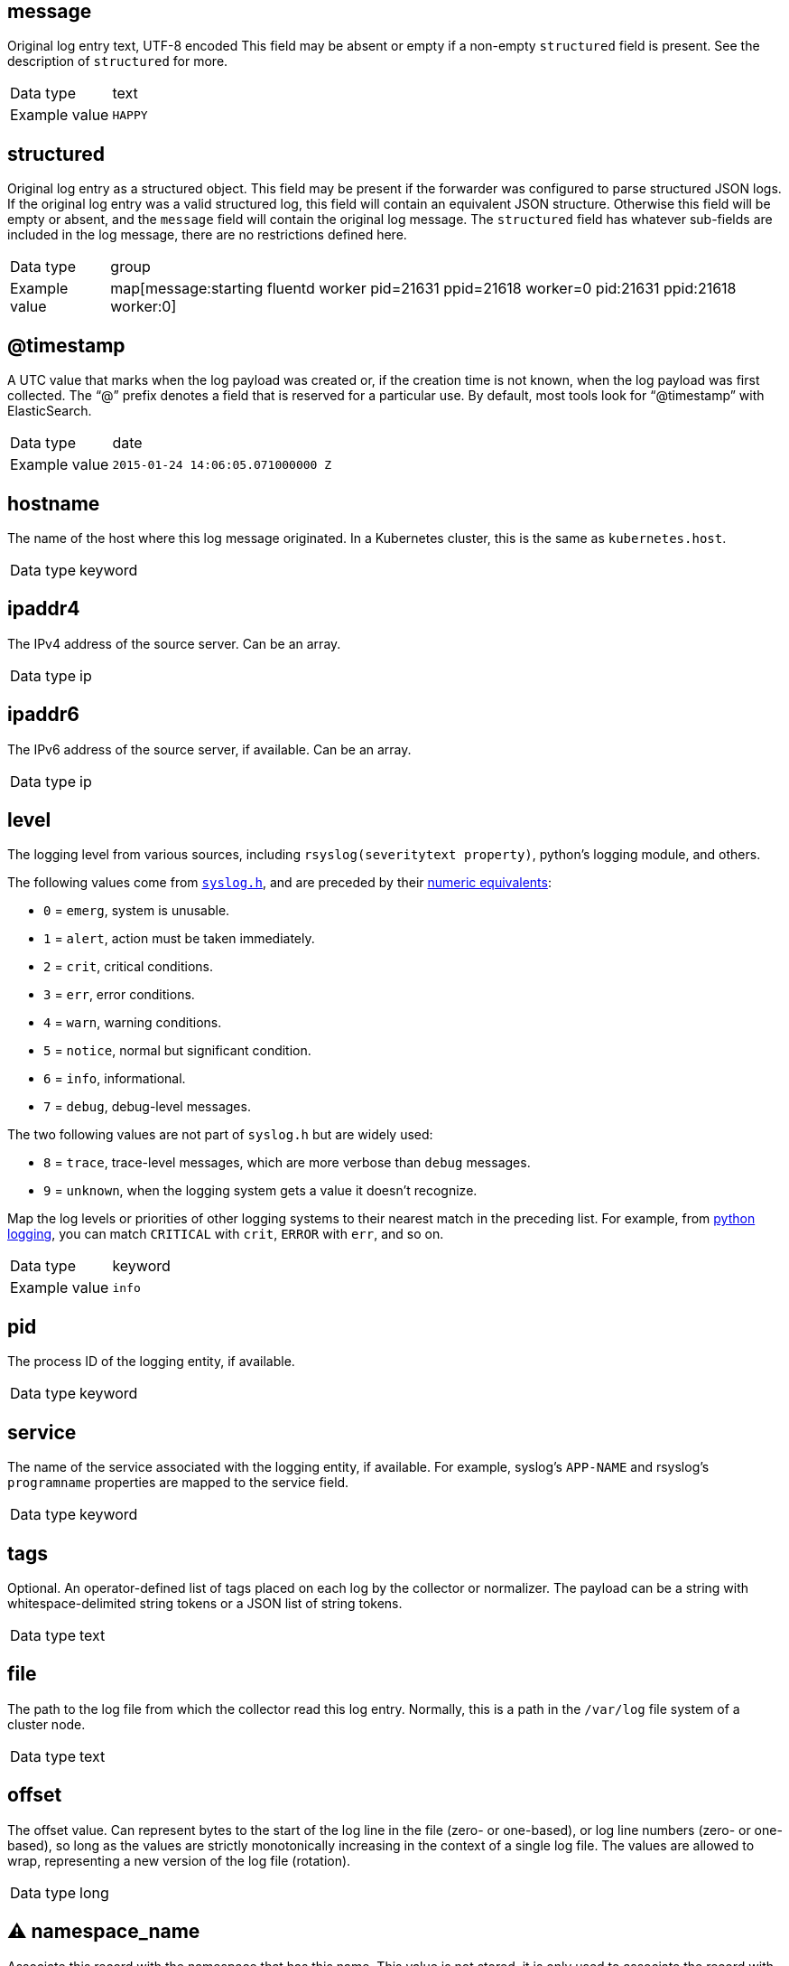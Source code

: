 ==  message

Original log entry text, UTF-8 encoded This field may be absent or empty if a non-empty `structured` field is present. See the description of `structured` for more.

[horizontal]
Data type:: text
Example value:: `HAPPY`

==  structured

Original log entry as a structured object. This field may be present if the forwarder was configured to parse structured JSON logs. If the original log entry was a valid structured log, this field will contain an equivalent JSON structure. Otherwise this field will be empty or absent, and the `message` field will contain the original log message. The `structured` field has whatever sub-fields are included in the log message, there are no restrictions defined here.

[horizontal]
Data type:: group
Example value:: map[message:starting fluentd worker pid=21631 ppid=21618 worker=0 pid:21631 ppid:21618 worker:0]

==  @timestamp

A UTC value that marks when the log payload was created or, if the creation time is not known, when the log payload was first collected. The “@” prefix denotes a field that is reserved for a particular use. By default, most tools look for “@timestamp” with ElasticSearch.

[horizontal]
Data type:: date
Example value:: `2015-01-24 14:06:05.071000000 Z`

==  hostname

The name of the host where this log message originated. In a Kubernetes cluster, this is the same as `kubernetes.host`.

[horizontal]
Data type:: keyword

==  ipaddr4

The IPv4 address of the source server. Can be an array.

[horizontal]
Data type:: ip

==  ipaddr6

The IPv6 address of the source server, if available. Can be an array.

[horizontal]
Data type:: ip

==  level

The logging level from various sources, including `rsyslog(severitytext property)`, python's logging module, and others.

The following values come from link:http://sourceware.org/git/?p=glibc.git;a=blob;f=misc/sys/syslog.h;h=ee01478c4b19a954426a96448577c5a76e6647c0;hb=HEAD#l74[`syslog.h`], and are preceded by their http://sourceware.org/git/?p=glibc.git;a=blob;f=misc/sys/syslog.h;h=ee01478c4b19a954426a96448577c5a76e6647c0;hb=HEAD#l51[numeric equivalents]:

* `0` = `emerg`, system is unusable.
* `1` = `alert`, action must be taken immediately.
* `2` = `crit`, critical conditions.
* `3` = `err`, error conditions.
* `4` = `warn`, warning conditions.
* `5` = `notice`, normal but significant condition.
* `6` = `info`, informational.
* `7` = `debug`, debug-level messages.

The two following values are not part of `syslog.h` but are widely used:

* `8` = `trace`, trace-level messages, which are more verbose than `debug` messages.
* `9` = `unknown`, when the logging system gets a value it doesn't recognize.

Map the log levels or priorities of other logging systems to their nearest match in the preceding list. For example, from link:https://docs.python.org/2.7/library/logging.html#logging-levels[python logging], you can match `CRITICAL` with `crit`, `ERROR` with `err`, and so on.

[horizontal]
Data type:: keyword
Example value:: `info`

==  pid

The process ID of the logging entity, if available.

[horizontal]
Data type:: keyword

==  service

The name of the service associated with the logging entity, if available. For example, syslog's `APP-NAME` and rsyslog's `programname` properties are mapped to the service field.

[horizontal]
Data type:: keyword

==  tags

Optional. An operator-defined list of tags placed on each log by the collector or normalizer. The payload can be a string with whitespace-delimited string tokens or a JSON list of string tokens.

[horizontal]
Data type:: text

==  file

The path to the log file from which the collector read this log entry. Normally, this is a path in the `/var/log` file system of a cluster node.

[horizontal]
Data type:: text

==  offset

The offset value. Can represent bytes to the start of the log line in the file (zero- or one-based), or log line numbers (zero- or one-based), so long as the values are strictly monotonically increasing in the context of a single log file. The values are allowed to wrap, representing a new version of the log file (rotation).

[horizontal]
Data type:: long

== ⚠ namespace_name

Associate this record with the namespace that has this name. This value is not stored, it is only used to associate the record with the appropriate namespace for access control and visualization. Usually, this value is given in the tag, but if the protocol does not support sending a tag, this namespace_name field can be used. If the `namespace_name` field is present, it overrides the namespace given in the tag or in `kubernetes.namespace_name`. The format is the same as the one used by Kubernetes namespace names. See also `namespace_uuid`.

[horizontal]
Data type:: keyword
Example value:: `my-cool-project-in-lab04`

== ⚠ namespace_uuid

The UUID associated with the `namespace_name`. This value is not stored. It is only used to associate the record with the appropriate namespace for access control and visualization. If this field is present, it overrides the UUID given in kubernetes.namespace_uuid, and causes the Kubernetes metadata lookup to be skipped for this log record.

[horizontal]
Data type:: keyword
Example value:: `82f13a8e-882a-4344-b103-f0a6f30fd218`

== ⚠ viaq_msg_id

A unique ID assigned to each message. The format is not specified. It may be a UUID or a Base64, or some other ASCII value. This is currently generated by https://github.com/uken/fluent-plugin-elasticsearch/tree/v1.13.2#generate-hash-id and is used as the `_id` of the document in Elasticsearch. The intended use of this field is that if you use another logging store or application other than Elasticsearch, but you still need to correlate data with the data stored in Elasticsearch, this field will give you the exact document corresponding to the record.

[horizontal]
Data type:: keyword
Example value:: `82f13a8e-882a-4344-b103-f0a6f30fd218`

== ⚠ viaq_index_name

For Elasticsearch 6.x and later, this is a name of a write index alias. The value depends on the log type of this message. Detailed documentation is found at https://github.com/openshift/enhancements/blob/master/enhancements/cluster-logging/cluster-logging-es-rollover-data-design.md#data-model.

For Elasticsearch 5.x and earlier, this is the index name by which this message will be stored in Elasticsearch. The value of this field is generated based on the source of the message. Example of the value is 'project.my-cool-project-in-lab04.748e92c2-70d7-11e9-b387-000d3af2d83b.2019.05.09'.

[horizontal]
Data type:: keyword
Example value:: `container.app-write`

== ⚠ geoip

geo-ip of the machine

[horizontal]
Data type:: object


